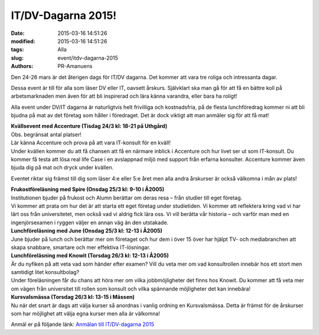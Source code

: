 IT/DV-Dagarna 2015!
###################

:date: 2015-03-16 14:51:26
:modified: 2015-03-16 14:51:26
:tags: Alla
:slug: event/itdv-dagarna-2015
:authors: PR-Amanuens

Den 24-26 mars är det återigen dags för IT/DV dagarna. Det kommer att
vara tre roliga och intressanta dagar.

Dessa event är till för alla som läser DV eller IT, oavsett årskurs.
Självklart ska man gå för att få en bättre koll på arbetsmarknaden men
även för att bli inspirerad och lära känna varandra, eller bara ha
roligt!

Alla event under DV/IT dagarna är naturligtvis helt frivilliga och
kostnadsfria, på de flesta lunchföredrag kommer ni att bli bjudna på mat
av det företag som håller i föredraget. Det är dock viktigt att man
anmäler sig för att få mat!

| **Kvällsevent med Accenture (Tisdag 24/3 kl: 18-21 på Uthgård)**
| Obs. begränsat antal platser!
| Lär känna Accenture och prova på att vara IT-konsult för en kväll!
| Under kvällen kommer du att få chansen att få en närmare inblick i
  Accenture och hur livet ser ut som IT-konsult. Du kommer få testa att
  lösa real life Case i en avslappnad miljö med support från erfarna
  konsulter. Accenture kommer även bjuda dig på mat och dryck under
  kvällen.

Eventet riktar sig främst till dig som läser 4:e eller 5:e året men alla
andra årskurser är också välkomna i mån av plats!

| **Frukostföreläsning med Spire (Onsdag 25/3 kl: 9-10 i Å2005)**
| Institutionen bjuder på frukost och Alumn berättar om deras resa –
  från studier till eget företag.
| Vi kommer att prata om hur det är att starta ett eget företag under
  studietiden. Vi kommer att reflektera kring vad vi har lärt oss från
  universitetet, men också vad vi aldrig fick lära oss. Vi vill berätta
  vår historia – och varför man med en ingenjörsexamen i ryggen väljer
  en annan väg än den utstakade.

| **Lunchföreläsning med June (Onsdag 25/3 kl: 12-13 i Å2005)**
| June bjuder på lunch och berättar mer om företaget och hur dem i över
  15 över har hjälpt TV- och mediabranchen att skapa snabbare, smartare
  och mer effektiva IT-lösningar.

| **Lunchföreläsning med Knowit (Torsdag 26/3 kl: 12-13 i Å2005)**
| Är du nyfiken på att veta vad som händer efter examen? Vill du veta
  mer om vad konsultrollen innebär hos ett stort men samtidigt litet
  konsultbolag?
| Under föreläsningen får du chans att höra mer om vilka jobbmöjligheter
  det finns hos Knowit. Du kommer att få veta mer om vägen från
  universitet till rollen som konsult och vilka spännande möjligheter
  det kan innebära!

| **Kursvalsmässa (Torsdag 26/3 kl: 13-15 i Mässen)**
| Nu när det snart är dags att välja kurser så anordnas i vanlig ordning
  en Kursvalsmässa. Detta är främst för de årskurser som har möjlighet
  att välja egna kurser men alla är välkomna!

Anmäl er på följande länk: `Anmälan till IT/DV-dagarna
2015 <http://goo.gl/forms/exxR1TF3Ez>`__
